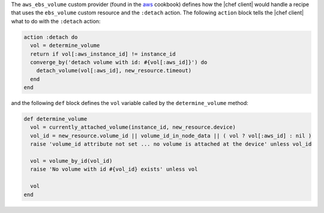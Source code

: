 .. The contents of this file are included in multiple topics.
.. This file should not be changed in a way that hinders its ability to appear in multiple documentation sets.


The ``aws_ebs_volume`` custom provider (found in the `aws <https://github.com/chef-cookbooks/aws>`_ cookbook) defines how the |chef client| would handle a recipe that uses the ``ebs_volume`` custom resource and the ``:detach`` action. The following ``action`` block tells the |chef client| what to do with the ``:detach`` action:

.. code-block:: ruby

   action :detach do
     vol = determine_volume
     return if vol[:aws_instance_id] != instance_id
     converge_by('detach volume with id: #{vol[:aws_id]}') do
       detach_volume(vol[:aws_id], new_resource.timeout)
     end
   end

and the following ``def`` block defines the ``vol`` variable called by the ``determine_volume`` method:

.. code-block:: ruby

   def determine_volume
     vol = currently_attached_volume(instance_id, new_resource.device)
     vol_id = new_resource.volume_id || volume_id_in_node_data || ( vol ? vol[:aws_id] : nil )
     raise 'volume_id attribute not set ... no volume is attached at the device' unless vol_id
   
     vol = volume_by_id(vol_id)
     raise 'No volume with id #{vol_id} exists' unless vol
   
     vol
   end
